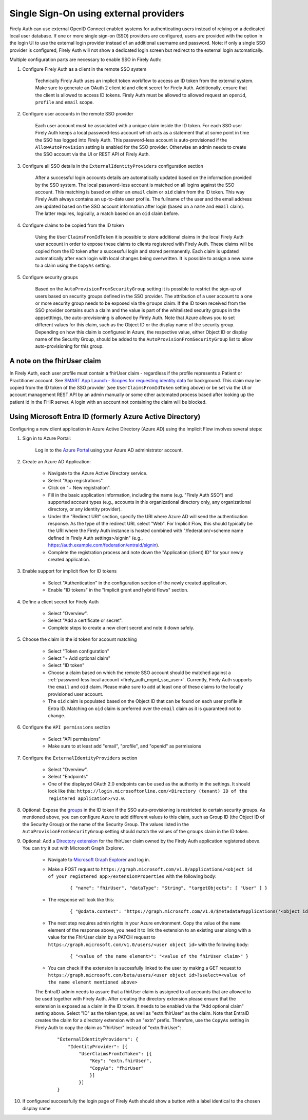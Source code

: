 .. _firely_auth_sso:

Single Sign-On using external providers
=======================================

Firely Auth can use external OpenID Connect enabled systems for authenticating users instead of relying on a dedicated local user database.
If one or more single sign-on (SSO) providers are configured, users are provided with the option in the login UI to use the external login provider instead of an additional username and password. Note: if only a single SSO provider is configured, Firely Auth will not show a dedicated login screen but redirect to the external login automatically.

Multiple configuration parts are necessary to enable SSO in Firely Auth:

#. Configure Firely Auth as a client in the remote SSO system 

    Technically Firely Auth uses an implicit token workflow to access an ID token from the external system. 
    Make sure to generate an OAuth 2 client id and client secret for Firely Auth. Additionally, ensure that the client is allowed to access ID tokens.
    Firely Auth must be allowed to allowed request an ``openid``, ``profile`` and ``email`` scope.

#. Configure user accounts in the remote SSO provider
    
    Each user account must be associated with a unique claim inside the ID token.
    For each SSO user Firely Auth keeps a local password-less account which acts as a statement that at some point in time the SSO has logged into Firely Auth.
    This password-less account is auto-provisioned if the ``AllowAutoProvision`` setting is enabled for the SSO provider. Otherwise an admin needs to create the SSO account via the UI or REST API of Firely Auth.

#. Configure all SSO details in the ``ExternalIdentityProviders`` configuration section

    After a successful login accounts details are automatically updated based on the information provided by the SSO system. 
    The local password-less account is matched on all logins against the SSO account. This matching is based on either an ``email`` claim or ``oid`` claim from the ID token. This way Firely Auth always contains an up-to-date user profile.
    The fullname of the user and the email address are updated based on the SSO account information after login (based on a ``name`` and ``email`` claim). The latter requires, logically, a match based on an ``oid`` claim before.

#. Configure claims to be copied from the ID token

    Using the ``UserClaimsFromIdToken`` it is possible to store additional claims in the local Firely Auth user account in order to expose these claims to clients registered with Firely Auth.
    These claims will be copied from the ID token after a successful login and stored permanently. Each claim is updated automatically after each login with local changes being overwritten.
    It is possible to assign a new name to a claim using the ``CopyAs`` setting.

#. Configure security groups

    Based on the ``AutoProvisionFromSecurityGroup`` setting it is possible to restrict the sign-up of users based on security groups defined in the SSO provider. The attribution of a user account to a one or more security group needs to be exposed via the ``groups`` claim.
    If the ID token received from the SSO provider contains such a claim and the value is part of the whitelisted security groups in the appsetttings, the auto-provisioning is allowed by Firely Auth. Note that Azure allows you to set different values for this claim, such as the Object ID or the display name of the security group. Depending on how this claim is configured in Azure, the respective value, either Object ID or display name of the Security Group, should be added to the ``AutoProvisionFromSecurityGroup`` list to allow auto-provisioning for this group.

A note on the fhirUser claim
----------------------------

In Firely Auth, each user profile must contain a fhirUser claim - regardless if the profile represents a Patient or Practitioner account. See `SMART App Launch - Scopes for requesting identity data <https://hl7.org/fhir/smart-app-launch/scopes-and-launch-context.html#scopes-for-requesting-identity-data>`_ for background.
This claim may be copied from the ID token of the SSO provider (see ``UserClaimsFromIdToken`` setting above) or be set via the UI or account management REST API by an admin manually or some other automated process based after looking up the patient id in the FHIR server.
A login with an account not containing the claim will be blocked.

Using Microsoft Entra ID (formerly Azure Active Directory)
----------------------------------------------------------

Configuring a new client application in Azure Active Directory (Azure AD) using the Implicit Flow involves several steps:

#. Sign in to Azure Portal:
    
    Log in to the `Azure Portal <https://portal.azure.com/>`_ using your Azure AD administrator account.

#. Create an Azure AD Application:

    - Navigate to the Azure Active Directory service.
    - Select "App registrations".
    - Click on "+ New registration".
    - Fill in the basic application information, including the name (e.g. "Firely Auth SSO") and supported account types (e.g., accounts in this organizational directory only, any organizational directory, or any identity provider).
    - Under the "Redirect URI" section, specify the URI where Azure AD will send the authentication response. As the type of the redirect URL select "Web". For Implicit Flow, this should typically be the URI where the Firely Auth instance is hosted combined with "/federation/<scheme name defined in Firely Auth settings>/signin" (e.g., https://auth.example.com/federation/entraId/signin).
    - Complete the registration process and note down the "Application (client) ID" for your newly created application.

#. Enable support for implicit flow for ID tokens

    - Select "Authentication" in the configuration section of the newly created application.
    - Enable "ID tokens" in the "Implicit grant and hybrid flows" section.

#. Define a client secret for Firely Auth

    - Select "Overview".
    - Select "Add a certificate or secret".
    - Complete steps to create a new client secret and note it down safely.

#. Choose the claim in the id token for account matching

    - Select "Token configuration"
    - Select "+ Add optional claim"
    - Select "ID token"
    - Choose a claim based on which the remote SSO account should be matched against a :ref:`password-less local account <firely_auth_mgmt_sso_user>`. Currently, Firely Auth supports the ``email`` and ``oid`` claim. Please make sure to add at least one of these claims to the locally provisioned user account.
    - The ``oid`` claim is populated based on the Object ID that can be found on each user profile in Entra ID. Matching on ``oid`` claim is preferred over the ``email`` claim as it is guaranteed not to change.

#. Configure the ``API permissions`` section

    - Select "API permissions"
    - Make sure to at least add "email", "profile", and "openid" as permissions

#. Configure the ``ExternalIdentityProviders`` section

    - Select "Overview".
    - Select "Endpoints"
    - One of the displayed OAuth 2.0 endpoints can be used as the authority in the settings. It should look like this: ``https://login.microsoftonline.com/<Directory (tenant) ID of the registered application>/v2.0``.

#. Optional: Expose the `groups <https://learn.microsoft.com/en-us/entra/identity-platform/optional-claims?tabs=appui#configure-groups-optional-claims>`_ in the ID token if the SSO auto-provisioning is restricted to certain security groups. As mentioned above, you can configure Azure to add different values to this claim, such as Group ID (the Object ID of the Security Group) or the name of the Security Group. The values listed in the ``AutoProvisionFromSecurityGroup`` setting should match the values of the ``groups`` claim in the ID token.

#. Optional: Add a `Directory extension <https://learn.microsoft.com/en-us/graph/extensibility-overview?tabs=http#directory-microsoft-entra-id-extensions>`_ for the fhirUser claim owned by the Firely Auth application registered above. You can try it out with Microsoft Graph Explorer.
   
    - Navigate to `Microsoft Graph Explorer <https://developer.microsoft.com/en-us/graph/graph-explorer>`_ and log in.
    - Make a POST request to ``https://graph.microsoft.com/v1.0/applications/<object id of your registered app>/extensionProperties`` with the following body:
        
        ::

            { "name": "fhirUser", "dataType": "String", "targetObjects": [ "User" ] }
      
    - The response will look like this:
       
        ::
            
            { "@odata.context": "https://graph.microsoft.com/v1.0/$metadata#applications('<object id of your registered app>')/extensionProperties/$entity", "id": "<id>", "deletedDateTime": null, "appDisplayName": "<name of your registered app>", "dataType": "String", "isMultiValued": false, "isSyncedFromOnPremises": false, "name": "extension_<extension id>_fhirUser", "targetObjects": [ "User" ] }

    - The next step requires admin rights in your Azure environment. Copy the value of the ``name`` element of the response above, you need it to link the extension to an existing user along with a value for the FhirUser claim by a PATCH request to ``https://graph.microsoft.com/v1.0/users/<user object id>`` with the following body:
        
        ::
            
            { "<value of the name element>": "<value of the fhirUser claim>" }

    - You can check if the extension is succesfully linked to the user by making a GET request to ``https://graph.microsoft.com/beta/users/<user object id>?$select=<value of the name element mentioned above>``
        
    The EntraID admin needs to assure that a fhirUser claim is assigned to all accounts that are allowed to be used together with Firely Auth.
    After creating the directory extension please ensure that the extension is exposed as a claim in the ID token. It needs to be enabled via the "Add optional claim" setting above. Select "ID" as the token type, as well as "extn.fhirUser" as the claim.
    Note that EntraID creates the claim for a directory extension with an "extn" prefix. Therefore, use the ``CopyAs`` setting in Firely Auth to copy the claim as "fhirUser" instead of "extn.fhirUser":
        
        ::
            
		"ExternalIdentityProviders": {
		    "IdentityProvider": [{
                        "UserClaimsFromIdToken": [{
			    "Key": "extn.fhirUser",
			    "CopyAs": "fhirUser"
			    }]
			}]
		}

#. If configured successfully the login page of Firely Auth should show a button with a label identical to the chosen display name
